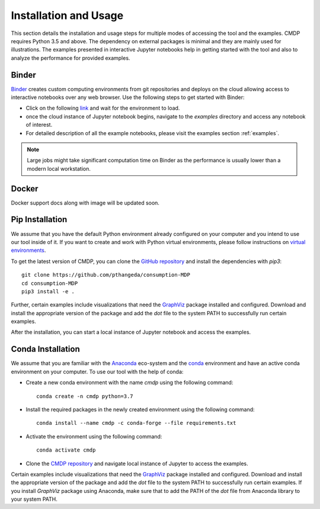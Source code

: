 .. _install:

Installation and Usage
=======================

This section details the installation and usage steps for multiple modes of accessing the tool and the examples.
CMDP requires Python 3.5 and above. The dependency on external packages is minimal and they are mainly used for 
illustrations. The examples presented in interactive Jupyter notebooks help in getting started with the tool and also 
to analyze the performance for provided examples.

Binder
-------
`Binder <https://mybinder.org/>`_ creates custom computing environments from git repositories and deploys on the 
cloud allowing access to interactive notebooks over any web browser. Use the following steps to get started with Binder:

- Click on the following `link <https://mybinder.org/v2/gh/pthangeda/consumption-MDP/master/>`_ and wait for the environment to load.
- once the cloud instance of Jupyter notebook begins, navigate to the `examples` directory and access any notebook of interest.
- For detailed description of all the example notebooks, please visit the examples section :ref:`examples`.

.. note:: Large jobs might take significant computation time on Binder as the performance is usually lower than a modern local workstation. 

Docker
-------
Docker support docs along with image will be updated soon.


Pip Installation
-----------------
We assume that you have the default Python environment already configured on your computer and you intend to use our tool inside of it. 
If you want to create and work with Python virtual environments, please follow instructions on `virtual environments <https://docs.python.org/3/library/venv.html>`_.

To get the latest version of CMDP, you can clone the `GitHub repository <https://github.com/pthangeda/consumption-MDP>`_ and install the dependencies with `pip3`:
::

    git clone https://github.com/pthangeda/consumption-MDP
    cd consumption-MDP
    pip3 install -e .
    
Further, certain examples include visualizations that need the `GraphViz <https://www.graphviz.org/>`_ package installed and configured. Download and install the appropriate version
of the package and add the `dot` file to the system PATH to successfully run certain examples.

After the installation, you can start a local instance of Jupyter notebook and access the examples. 

Conda Installation
--------------------
We assume that you are familiar with the `Anaconda <https://www.anaconda.com/>`_ eco-system and the `conda <https://docs.conda.io/en/latest/>`_ environment and 
have an active conda environment on your computer. To use our tool with the help of conda:

- Create a new conda environment with the name `cmdp` using the following command::

    conda create -n cmdp python=3.7

- Install the required packages in the newly created environment using the following command::

    conda install --name cmdp -c conda-forge --file requirements.txt

- Activate the environment using the following command::

    conda activate cmdp

- Clone the `CMDP repository <https://github.com/pthangeda/consumption-MDP>`_ and navigate local instance of Jupyter to access the examples.

Certain examples include visualizations that need the `GraphViz <https://www.graphviz.org/>`_ package installed and configured. Download and install the appropriate version
of the package and add the `dot` file to the system PATH to successfully run certain examples. If you install `GraphViz` package using Anaconda, make sure that to add the PATH
of the `dot` file from Anaconda library to your system PATH. 



